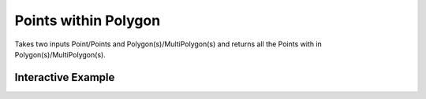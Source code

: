 Points within Polygon
=====================
Takes two inputs Point/Points and Polygon(s)/MultiPolygon(s) and returns all the Points with in Polygon(s)/MultiPolygon(s).


Interactive Example
-------------------

.. jupyter-execute::

    from geojson import Feature, FeatureCollection, Point, Polygon
    from turfpy.joins import points_within_polygon
    from ipyleaflet import Map, GeoJSON

    p1 = Feature(geometry=Point((-46.6318, -23.5523)))
    p2 = Feature(geometry=Point((-46.6246, -23.5325)))
    p3 = Feature(geometry=Point((-46.6062, -23.5513)))
    p4 = Feature(geometry=Point((-46.663, -23.554)))
    p5 = Feature(geometry=Point((-46.643, -23.557)))

    points = FeatureCollection([p1, p2, p3, p4, p5])

    poly = Polygon(
        [
            [
                (-46.653, -23.543),
                (-46.634, -23.5346),
                (-46.613, -23.543),
                (-46.614, -23.559),
                (-46.631, -23.567),
                (-46.653, -23.560),
                (-46.653, -23.543),
            ]
        ]
    )

    m = Map(center=(-23.5523, -46.6318), zoom=13)
    fc = FeatureCollection([p1, p2, p3, p4, p5, poly])

    geo_json = GeoJSON(
        data=fc,
        style={"opacity": 1, "dashArray": "9", "fillOpacity": 0.3, "weight": 1},
        hover_style={"color": "green", "dashArray": "0", "fillOpacity": 0.5},
    )
    m.add_layer(geo_json)

    result = points_within_polygon(points, poly)

    data = result.copy()
    data["features"].append(Feature(geometry=poly))

    m = Map(center=(-23.5523, -46.6318), zoom=13)

    geo_json2 = GeoJSON(
        data=data,
        style={"opacity": 1, "dashArray": "9", "fillOpacity": 0.3, "weight": 1},
        hover_style={"color": "green", "dashArray": "0", "fillOpacity": 0.5},
    )
    m.add_layer(geo_json2)
    m